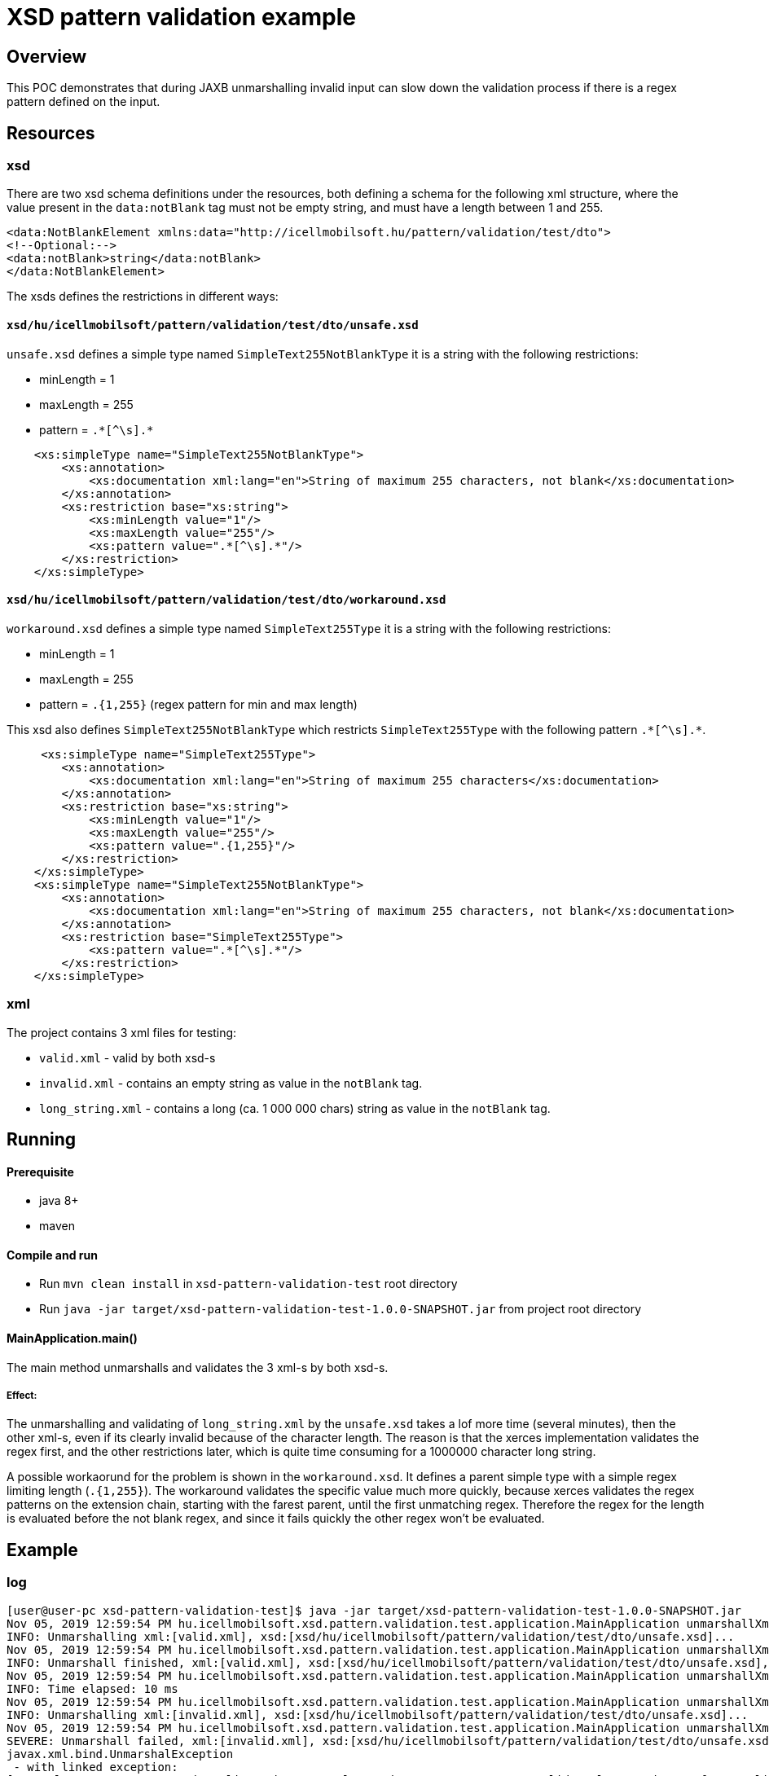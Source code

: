 = XSD pattern validation example

== Overview

This POC demonstrates that during JAXB unmarshalling invalid input can slow down the validation process if there is a regex pattern defined on the input.

== Resources

=== xsd

There are two xsd schema definitions under the resources, both defining a schema for the following xml structure, where the value present in the `data:notBlank` tag must not be empty string, and must have a length between 1 and 255.

[source,xml]
----
<data:NotBlankElement xmlns:data="http://icellmobilsoft.hu/pattern/validation/test/dto">
<!--Optional:-->
<data:notBlank>string</data:notBlank>
</data:NotBlankElement>
----

The xsds defines the restrictions in different ways:

==== `xsd/hu/icellmobilsoft/pattern/validation/test/dto/unsafe.xsd`

`unsafe.xsd` defines a simple type named `SimpleText255NotBlankType` it is a string with the following restrictions:

* minLength = 1
* maxLength = 255
* pattern = `.\*[^\s].*`

[source,xml]
----
    <xs:simpleType name="SimpleText255NotBlankType">
        <xs:annotation>
            <xs:documentation xml:lang="en">String of maximum 255 characters, not blank</xs:documentation>
        </xs:annotation>
        <xs:restriction base="xs:string">
            <xs:minLength value="1"/>
            <xs:maxLength value="255"/>
            <xs:pattern value=".*[^\s].*"/>
        </xs:restriction>
    </xs:simpleType>
----

==== `xsd/hu/icellmobilsoft/pattern/validation/test/dto/workaround.xsd`

`workaround.xsd` defines a simple type named `SimpleText255Type` it is a string with the following restrictions:

* minLength = 1
* maxLength = 255
* pattern = `.{1,255}` (regex pattern for min and max length)

This xsd also defines `SimpleText255NotBlankType` which restricts `SimpleText255Type` with the following pattern `.\*[^\s].*`.

[source,xml]
----
     <xs:simpleType name="SimpleText255Type">
        <xs:annotation>
            <xs:documentation xml:lang="en">String of maximum 255 characters</xs:documentation>
        </xs:annotation>
        <xs:restriction base="xs:string">
            <xs:minLength value="1"/>
            <xs:maxLength value="255"/>
            <xs:pattern value=".{1,255}"/>
        </xs:restriction>
    </xs:simpleType>
    <xs:simpleType name="SimpleText255NotBlankType">
        <xs:annotation>
            <xs:documentation xml:lang="en">String of maximum 255 characters, not blank</xs:documentation>
        </xs:annotation>
        <xs:restriction base="SimpleText255Type">
            <xs:pattern value=".*[^\s].*"/>
        </xs:restriction>
    </xs:simpleType>
----

=== xml

The project contains 3 xml files for testing:

* `valid.xml` - valid by both xsd-s
* `invalid.xml` - contains an empty string as value in the `notBlank` tag.
* `long_string.xml` - contains a long (ca. 1 000 000 chars) string as value in the `notBlank` tag.

== Running

==== Prerequisite

* java 8+
* maven

==== Compile and run

* Run `mvn clean install` in `xsd-pattern-validation-test` root directory
* Run `java -jar target/xsd-pattern-validation-test-1.0.0-SNAPSHOT.jar` from project root directory

==== MainApplication.main()

The main method unmarshalls and validates the 3 xml-s by both xsd-s.

===== Effect:

The unmarshalling and validating of `long_string.xml` by the `unsafe.xsd` takes a lof more time (several minutes), then the other xml-s, even if its clearly invalid because of the character length.
The reason is that the xerces implementation validates the regex first, and the other restrictions later, which is quite time consuming for a 1000000 character long string.

A possible workaorund for the problem is shown in the `workaround.xsd`.
It defines a parent simple type with a simple regex limiting length (`.{1,255}`).
The workaround validates the specific value much more quickly, because xerces validates the regex patterns on the extension chain, starting with the farest parent, until the first unmatching regex.
Therefore the regex for the length is evaluated before the not blank regex, and since it fails quickly the other regex won't be evaluated.

== Example

=== log

[source,log]
----
[user@user-pc xsd-pattern-validation-test]$ java -jar target/xsd-pattern-validation-test-1.0.0-SNAPSHOT.jar
Nov 05, 2019 12:59:54 PM hu.icellmobilsoft.xsd.pattern.validation.test.application.MainApplication unmarshallXml
INFO: Unmarshalling xml:[valid.xml], xsd:[xsd/hu/icellmobilsoft/pattern/validation/test/dto/unsafe.xsd]...
Nov 05, 2019 12:59:54 PM hu.icellmobilsoft.xsd.pattern.validation.test.application.MainApplication unmarshallXml
INFO: Unmarshall finished, xml:[valid.xml], xsd:[xsd/hu/icellmobilsoft/pattern/validation/test/dto/unsafe.xsd], unmarshalled:[hu.icellmobilsoft.xsd.pattern.validation.test.dto.NotBlankElement@19dfb72a]
Nov 05, 2019 12:59:54 PM hu.icellmobilsoft.xsd.pattern.validation.test.application.MainApplication unmarshallXml
INFO: Time elapsed: 10 ms
Nov 05, 2019 12:59:54 PM hu.icellmobilsoft.xsd.pattern.validation.test.application.MainApplication unmarshallXml
INFO: Unmarshalling xml:[invalid.xml], xsd:[xsd/hu/icellmobilsoft/pattern/validation/test/dto/unsafe.xsd]...
Nov 05, 2019 12:59:54 PM hu.icellmobilsoft.xsd.pattern.validation.test.application.MainApplication unmarshallXml
SEVERE: Unmarshall failed, xml:[invalid.xml], xsd:[xsd/hu/icellmobilsoft/pattern/validation/test/dto/unsafe.xsd]...
javax.xml.bind.UnmarshalException
 - with linked exception:
[org.xml.sax.SAXParseException; lineNumber: 3; columnNumber: 35; cvc-pattern-valid: Value ' ' is not facet-valid with respect to pattern '.*[^\s].*' for type 'SimpleText255NotBlankType'.]
        at javax.xml.bind.helpers.AbstractUnmarshallerImpl.createUnmarshalException(AbstractUnmarshallerImpl.java:335)
        ...
Caused by: org.xml.sax.SAXParseException; lineNumber: 3; columnNumber: 35; cvc-pattern-valid: Value ' ' is not facet-valid with respect to pattern '.*[^\s].*' for type 'SimpleText255NotBlankType'.
        at com.sun.org.apache.xerces.internal.util.ErrorHandlerWrapper.createSAXParseException(ErrorHandlerWrapper.java:203)
        ...

Nov 05, 2019 12:59:54 PM hu.icellmobilsoft.xsd.pattern.validation.test.application.MainApplication unmarshallXml
INFO: Time elapsed: 6 ms
Nov 05, 2019 12:59:54 PM hu.icellmobilsoft.xsd.pattern.validation.test.application.MainApplication unmarshallXml
INFO: Unmarshalling xml:[long_string.xml], xsd:[xsd/hu/icellmobilsoft/pattern/validation/test/dto/unsafe.xsd]...
Nov 05, 2019 1:03:41 PM hu.icellmobilsoft.xsd.pattern.validation.test.application.MainApplication unmarshallXml
SEVERE: Unmarshall failed, xml:[long_string.xml], xsd:[xsd/hu/icellmobilsoft/pattern/validation/test/dto/unsafe.xsd]...
javax.xml.bind.UnmarshalException
 - with linked exception:
[org.xml.sax.SAXParseException; lineNumber: 3; columnNumber: 1048636; cvc-maxLength-valid: Value 'KORLÄÂĂ...ĂÂÄÂĂÂG' with length = '1048602' is not facet-valid with respect to maxLength '255' for type 'SimpleText255NotBlankType'.]
        at javax.xml.bind.helpers.AbstractUnmarshallerImpl.createUnmarshalException(AbstractUnmarshallerImpl.java:335)
       ...
Caused by: org.xml.sax.SAXParseException; lineNumber: 3; columnNumber: 1048636; cvc-maxLength-valid: Value 'KORLÄÂĂ...ĂÂÄÂĂÂG' with length = '1048602' is not facet-valid with respect to maxLength '255' for type 'SimpleText255NotBlankType'.
        at com.sun.org.apache.xerces.internal.util.ErrorHandlerWrapper.createSAXParseException(ErrorHandlerWrapper.java:203)
        ...

Nov 05, 2019 1:03:41 PM hu.icellmobilsoft.xsd.pattern.validation.test.application.MainApplication unmarshallXml
INFO: Time elapsed: 226,955 ms
Nov 05, 2019 1:03:41 PM hu.icellmobilsoft.xsd.pattern.validation.test.application.MainApplication unmarshallXml
INFO: Unmarshalling xml:[valid.xml], xsd:[xsd/hu/icellmobilsoft/pattern/validation/test/dto/workaround.xsd]...
Nov 05, 2019 1:03:41 PM hu.icellmobilsoft.xsd.pattern.validation.test.application.MainApplication unmarshallXml
INFO: Unmarshall finished, xml:[valid.xml], xsd:[xsd/hu/icellmobilsoft/pattern/validation/test/dto/workaround.xsd], unmarshalled:[hu.icellmobilsoft.xsd.pattern.validation.test.dto.NotBlankElement@38082d64]
Nov 05, 2019 1:03:41 PM hu.icellmobilsoft.xsd.pattern.validation.test.application.MainApplication unmarshallXml
INFO: Time elapsed: 1 ms
Nov 05, 2019 1:03:41 PM hu.icellmobilsoft.xsd.pattern.validation.test.application.MainApplication unmarshallXml
INFO: Unmarshalling xml:[invalid.xml], xsd:[xsd/hu/icellmobilsoft/pattern/validation/test/dto/workaround.xsd]...
Nov 05, 2019 1:03:41 PM hu.icellmobilsoft.xsd.pattern.validation.test.application.MainApplication unmarshallXml
SEVERE: Unmarshall failed, xml:[invalid.xml], xsd:[xsd/hu/icellmobilsoft/pattern/validation/test/dto/workaround.xsd]...
javax.xml.bind.UnmarshalException
 - with linked exception:
[org.xml.sax.SAXParseException; lineNumber: 3; columnNumber: 35; cvc-pattern-valid: Value ' ' is not facet-valid with respect to pattern '.*[^\s].*' for type 'SimpleText255NotBlankType'.]
        at javax.xml.bind.helpers.AbstractUnmarshallerImpl.createUnmarshalException(AbstractUnmarshallerImpl.java:335)
        ...
Caused by: org.xml.sax.SAXParseException; lineNumber: 3; columnNumber: 35; cvc-pattern-valid: Value ' ' is not facet-valid with respect to pattern '.*[^\s].*' for type 'SimpleText255NotBlankType'.
        at com.sun.org.apache.xerces.internal.util.ErrorHandlerWrapper.createSAXParseException(ErrorHandlerWrapper.java:203)
        ...

Nov 05, 2019 1:03:41 PM hu.icellmobilsoft.xsd.pattern.validation.test.application.MainApplication unmarshallXml
INFO: Time elapsed: 3 ms
Nov 05, 2019 1:03:41 PM hu.icellmobilsoft.xsd.pattern.validation.test.application.MainApplication unmarshallXml
INFO: Unmarshalling xml:[long_string.xml], xsd:[xsd/hu/icellmobilsoft/pattern/validation/test/dto/workaround.xsd]...
Nov 05, 2019 1:03:41 PM hu.icellmobilsoft.xsd.pattern.validation.test.application.MainApplication unmarshallXml
SEVERE: Unmarshall failed, xml:[long_string.xml], xsd:[xsd/hu/icellmobilsoft/pattern/validation/test/dto/workaround.xsd]...
javax.xml.bind.UnmarshalException
 - with linked exception:
[org.xml.sax.SAXParseException; lineNumber: 3; columnNumber: 1048636; cvc-pattern-valid: Value 'KORLÄÂĂ...ĂÂÄÂĂÂG' is not facet-valid with respect to pattern '.{1,255}' for type 'SimpleText255NotBlankType'.]
        at javax.xml.bind.helpers.AbstractUnmarshallerImpl.createUnmarshalException(AbstractUnmarshallerImpl.java:335)
        ...
Caused by: org.xml.sax.SAXParseException; lineNumber: 3; columnNumber: 1048636; cvc-pattern-valid: Value 'KORLÄÂĂ...ĂÂÄÂĂÂG' is not facet-valid with respect to pattern '.{1,255}' for type 'SimpleText255NotBlankType'.
        at com.sun.org.apache.xerces.internal.util.ErrorHandlerWrapper.createSAXParseException(ErrorHandlerWrapper.java:203)
        ...

Nov 05, 2019 1:03:41 PM hu.icellmobilsoft.xsd.pattern.validation.test.application.MainApplication unmarshallXml
INFO: Time elapsed: 290 ms
Nov 05, 2019 1:03:41 PM hu.icellmobilsoft.xsd.pattern.validation.test.application.MainApplication logStatistics
INFO: Statistics:
UnmarshallStatistics{timeElapsed=10, xmlInput='valid.xml', xsdPath='xsd/hu/icellmobilsoft/pattern/validation/test/dto/unsafe.xsd', valid=true}
UnmarshallStatistics{timeElapsed=6, xmlInput='invalid.xml', xsdPath='xsd/hu/icellmobilsoft/pattern/validation/test/dto/unsafe.xsd', valid=false}
UnmarshallStatistics{timeElapsed=226955, xmlInput='long_string.xml', xsdPath='xsd/hu/icellmobilsoft/pattern/validation/test/dto/unsafe.xsd', valid=false}
UnmarshallStatistics{timeElapsed=1, xmlInput='valid.xml', xsdPath='xsd/hu/icellmobilsoft/pattern/validation/test/dto/workaround.xsd', valid=true}
UnmarshallStatistics{timeElapsed=3, xmlInput='invalid.xml', xsdPath='xsd/hu/icellmobilsoft/pattern/validation/test/dto/workaround.xsd', valid=false}
UnmarshallStatistics{timeElapsed=290, xmlInput='long_string.xml', xsdPath='xsd/hu/icellmobilsoft/pattern/validation/test/dto/workaround.xsd', valid=false}

----